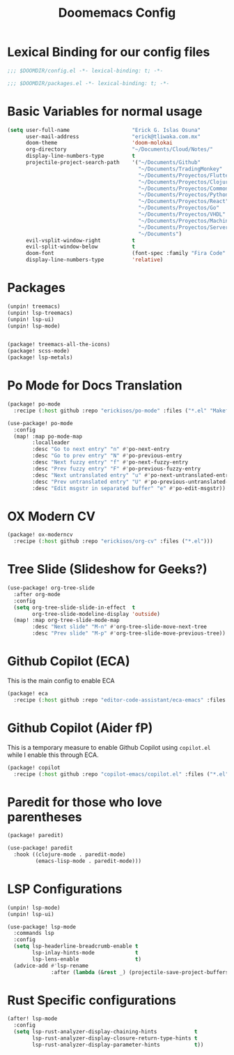 #+title: Doomemacs Config

* Lexical Binding for our config files
#+begin_src emacs-lisp
;;; $DOOMDIR/config.el -*- lexical-binding: t; -*-
#+end_src

#+begin_src emacs-lisp :tangle packages.el
;;; $DOOMDIR/packages.el -*- lexical-binding: t; -*-
#+end_src

* Basic Variables for normal usage

#+begin_src emacs-lisp
(setq user-full-name                    "Erick G. Islas Osuna"
      user-mail-address                 "erick@tliwaka.com.mx"
      doom-theme                        'doom-molokai
      org-directory                     "~/Documents/Cloud/Notes/"
      display-line-numbers-type         t
      projectile-project-search-path    '("~/Documents/Github"
                                          "~/Documents/TradingMonkey"
                                          "~/Documents/Proyectos/Flutter"
                                          "~/Documents/Proyectos/Clojure"
                                          "~/Documents/Proyectos/CommonLisp"
                                          "~/Documents/Proyectos/Python"
                                          "~/Documents/Proyectos/React"
                                          "~/Documents/Proyectos/Go"
                                          "~/Documents/Proyectos/VHDL"
                                          "~/Documents/Proyectos/Machine Learning"
                                          "~/Documents/Proyectos/Serverless"
                                          "~/Documents")
      evil-vsplit-window-right          t
      evil-split-window-below           t
      doom-font                         (font-spec :family "Fira Code" :size 12)
      display-line-numbers-type         'relative)
#+end_src

* Packages

#+begin_src emacs-lisp :tangle packages.el
(unpin! treemacs)
(unpin! lsp-treemacs)
(unpin! lsp-ui)
(unpin! lsp-mode)
#+end_src

#+begin_src emacs-lisp :tangle packages.el

(package! treemacs-all-the-icons)
(package! scss-mode)
(package! lsp-metals)
#+end_src

* Po Mode for Docs Translation
#+begin_src emacs-lisp :tangle packages.el
(package! po-mode
  :recipe (:host github :repo "erickisos/po-mode" :files ("*.el" "Makefile")))
#+end_src

#+begin_src emacs-lisp
(use-package! po-mode
  :config
  (map! :map po-mode-map
        :localleader
        :desc "Go to next entry" "n" #'po-next-entry
        :desc "Go to prev entry" "N" #'po-previous-entry
        :desc "Next fuzzy entry" "f" #'po-next-fuzzy-entry
        :desc "Prev fuzzy entry" "F" #'po-previous-fuzzy-entry
        :desc "Next untranslated entry" "u" #'po-next-untranslated-entry
        :desc "Prev untranslated entry" "U" #'po-previous-untranslated-entry
        :desc "Edit msgstr in separated buffer" "e" #'po-edit-msgstr))
#+end_src
* OX Modern CV

#+begin_src emacs-lisp :tangle packages.el
(package! ox-moderncv
  :recipe (:host github :repo "erickisos/org-cv" :files ("*.el")))
#+end_src


* Tree Slide (Slideshow for Geeks?)

#+begin_src emacs-lisp
(use-package! org-tree-slide
  :after org-mode
  :config
  (setq org-tree-slide-slide-in-effect  t
        org-tree-slide-modeline-display 'outside)
  (map! :map org-tree-slide-mode-map
        :desc "Next slide" "M-n" #'org-tree-slide-move-next-tree
        :desc "Prev slide" "M-p" #'org-tree-slide-move-previous-tree))
#+end_src

* Github Copilot (ECA)

This is the main config to enable ECA

#+begin_src emacs-lisp :tangle packages.el
(package! eca
  :recipe (:host github :repo "editor-code-assistant/eca-emacs" :files ("*.el")))
#+end_src

* Github Copilot (Aider  fP)
This is a temporary measure to enable Github Copilot using =copilot.el= while I enable this through ECA.

#+begin_src emacs-lisp :tangle packages.el
(package! copilot
  :recipe (:host github :repo "copilot-emacs/copilot.el" :files ("*.el")))
#+end_src


* Paredit for those who love parentheses

#+begin_src emacs-lisp :tangle packages.el
(package! paredit)
#+end_src

#+begin_src emacs-lisp
(use-package! paredit
  :hook ((clojure-mode . paredit-mode)
         (emacs-lisp-mode . paredit-mode)))
#+end_src

* LSP Configurations

#+begin_src emacs-lisp :tangle packages.el
(unpin! lsp-mode)
(unpin! lsp-ui)
#+end_src

#+begin_src emacs-lisp
(use-package! lsp-mode
  :commands lsp
  :config
  (setq lsp-headerline-breadcrumb-enable t
        lsp-inlay-hints-mode             t
        lsp-lens-enable                  t)
  (advice-add #'lsp-rename
              :after (lambda (&rest _) (projectile-save-project-buffers))))
#+end_src

* Rust Specific configurations

#+begin_src emacs-lisp
(after! lsp-mode
  :config
  (setq lsp-rust-analyzer-display-chaining-hints            t
        lsp-rust-analyzer-display-closure-return-type-hints t
        lsp-rust-analyzer-display-parameter-hints           t))
#+end_src
